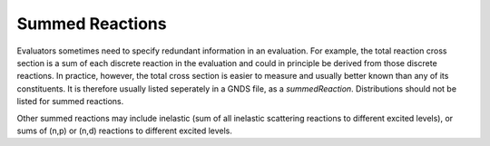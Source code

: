 Summed Reactions
================

Evaluators sometimes need to specify redundant information in an evaluation. For example, the total reaction cross section is a sum of each discrete reaction in the evaluation and could in principle be derived from those discrete reactions.
In practice, however, the total cross section is easier to measure and usually better known than any of its constituents.
It is therefore usually listed seperately in a GNDS file, as a *summedReaction*. Distributions should not be listed for summed reactions.

Other summed reactions may include inelastic (sum of all inelastic scattering reactions to different excited levels), or sums of (n,p) or (n,d) reactions to different excited levels.

